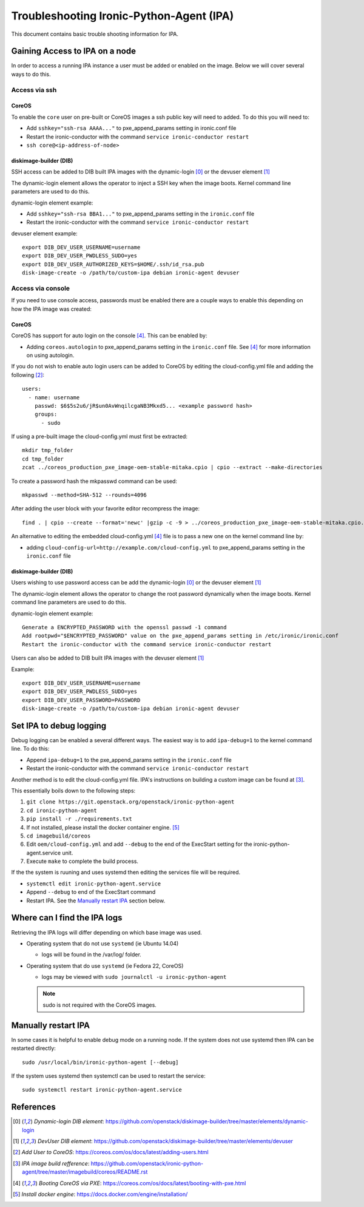 .. _troubleshooting:

=========================================
Troubleshooting Ironic-Python-Agent (IPA)
=========================================

This document contains basic trouble shooting information for IPA.

Gaining Access to IPA on a node
===============================
In order to access a running IPA instance a user must be added or enabled on
the image. Below we will cover several ways to do this.

Access via ssh
--------------
CoreOS
~~~~~~
To enable the ``core`` user on pre-built or CoreOS images a ssh public key
will need to added. To do this you will need to:

- Add ``sshkey="ssh-rsa AAAA..."`` to pxe_append_params setting in ironic.conf
  file
- Restart the ironic-conductor with the command
  ``service ironic-conductor restart``
- ``ssh core@<ip-address-of-node>``

diskimage-builder (DIB)
~~~~~~~~~~~~~~~~~~~~~~~
SSH access can be added to DIB built IPA images with the dynamic-login [0]_
or the devuser element [1]_

The dynamic-login element allows the operator to inject a SSH key when the
image boots. Kernel command line parameters are used to do this.

dynamic-login element example:

- Add ``sshkey="ssh-rsa BBA1..."`` to pxe_append_params setting in
  the ``ironic.conf`` file
- Restart the ironic-conductor with the command
  ``service ironic-conductor restart``

devuser element example::

  export DIB_DEV_USER_USERNAME=username
  export DIB_DEV_USER_PWDLESS_SUDO=yes
  export DIB_DEV_USER_AUTHORIZED_KEYS=$HOME/.ssh/id_rsa.pub
  disk-image-create -o /path/to/custom-ipa debian ironic-agent devuser

Access via console
------------------
If you need to use console access, passwords must be enabled there are a
couple ways to enable this depending on how the IPA image was created:

CoreOS
~~~~~~
CoreOS has support for auto login on the console [4]_. This can be enabled by:

- Adding ``coreos.autologin`` to pxe_append_params setting
  in the ``ironic.conf`` file. See [4]_ for more information on using
  autologin.

If you do not wish to enable auto login users can be added to CoreOS by editing
the cloud-config.yml file and adding the following [2]_::

  users:
    - name: username
      passwd: $6$5s2u6/jR$un0AvWnqilcgaNB3Mkxd5... <example password hash>
      groups:
        - sudo

If using a pre-built image the cloud-config.yml must first be extracted::

  mkdir tmp_folder
  cd tmp_folder
  zcat ../coreos_production_pxe_image-oem-stable-mitaka.cpio | cpio --extract --make-directories

To create a password hash the mkpasswd command can be used::

  mkpasswd --method=SHA-512 --rounds=4096

After adding the user block with your favorite editor recompress the image::

  find . | cpio --create --format='newc' |gzip -c -9 > ../coreos_production_pxe_image-oem-stable-mitaka.cpio.NEW.gz

An alternative to editing the embedded cloud-config.yml [4]_ file is to pass a
new one on the kernel command line by:

- adding ``cloud-config-url=http://example.com/cloud-config.yml``
  to pxe_append_params setting in the ``ironic.conf`` file

diskimage-builder (DIB)
~~~~~~~~~~~~~~~~~~~~~~~
Users wishing to use password access can be add the dynamic-login [0]_ or the
devuser element [1]_

The dynamic-login element allows the operator to change the root password
dynamically when the image boots. Kernel command line parameters
are used to do this.

dynamic-login element example::

  Generate a ENCRYPTED_PASSWORD with the openssl passwd -1 command
  Add rootpwd="$ENCRYPTED_PASSWORD" value on the pxe_append_params setting in /etc/ironic/ironic.conf
  Restart the ironic-conductor with the command service ironic-conductor restart

Users can also be added to DIB built IPA images with the devuser element [1]_

Example::

  export DIB_DEV_USER_USERNAME=username
  export DIB_DEV_USER_PWDLESS_SUDO=yes
  export DIB_DEV_USER_PASSWORD=PASSWORD
  disk-image-create -o /path/to/custom-ipa debian ironic-agent devuser


Set IPA to debug logging
========================
Debug logging can be enabled a several different ways. The easiest way is to
add ``ipa-debug=1`` to the kernel command line. To do this:

- Append ``ipa-debug=1`` to the pxe_append_params setting in the
  ``ironic.conf`` file
- Restart the ironic-conductor with the command
  ``service ironic-conductor restart``

Another method is to edit the cloud-config.yml file.  IPA's instructions on
building a custom image can be found at [3]_.

This essentially boils down to the following steps:

#. ``git clone https://git.openstack.org/openstack/ironic-python-agent``
#. ``cd ironic-python-agent``
#. ``pip install -r ./requirements.txt``
#. If not installed, please install the docker container engine. [5]_
#. ``cd imagebuild/coreos``
#. Edit ``oem/cloud-config.yml`` and add ``--debug`` to the end of the
   ExecStart setting for the ironic-python-agent.service unit.
#. Execute ``make`` to complete the build process.

If the the system is ruuning and uses systemd then editing the services file
will be required.

- ``systemctl edit ironic-python-agent.service``
- Append ``--debug`` to end of the ExecStart command
- Restart IPA. See the `Manually restart IPA`_ section below.

Where can I find the IPA logs
=============================

Retrieving the IPA logs will differ depending on which base image was used.


* Operating system that do not use ``systemd`` (ie Ubuntu 14.04)

  - logs will be found in the /var/log/ folder.

* Operating system that do use ``systemd`` (ie Fedora 22, CoreOS)

  - logs may be viewed with ``sudo journalctl -u ironic-python-agent``

  .. note::
      sudo is not required with the CoreOS images.


Manually restart IPA
====================

In some cases it is helpful to enable debug mode on a running node.
If the system does not use systemd then IPA can be restarted directly::

  sudo /usr/local/bin/ironic-python-agent [--debug]

If the system uses systemd then systemctl can be used to restart the service::

  sudo systemctl restart ironic-python-agent.service


References
==========
.. [0] `Dynamic-login DIB element`: https://github.com/openstack/diskimage-builder/tree/master/elements/dynamic-login
.. [1] `DevUser DIB element`: https://github.com/openstack/diskimage-builder/tree/master/elements/devuser
.. [2] `Add User to CoreOS`: https://coreos.com/os/docs/latest/adding-users.html
.. [3] `IPA image build refference`: https://github.com/openstack/ironic-python-agent/tree/master/imagebuild/coreos/README.rst
.. [4] `Booting CoreOS via PXE`: https://coreos.com/os/docs/latest/booting-with-pxe.html
.. [5] `Install docker engine`: https://docs.docker.com/engine/installation/
